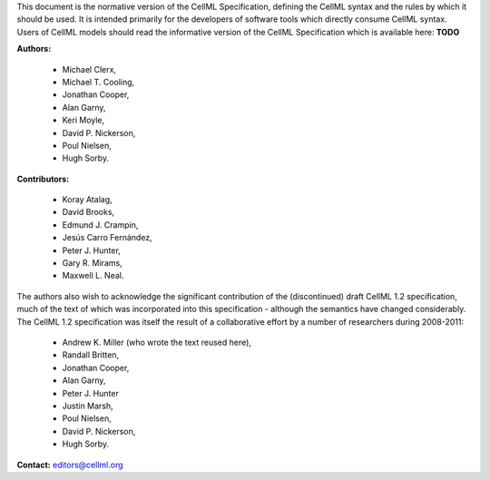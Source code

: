 .. _formal_preamble:

This document is the normative version of the CellML Specification, defining the CellML syntax and the rules by which it should be used.
It is intended primarily for the developers of software tools which directly consume CellML syntax.
Users of CellML models should read the informative version of the CellML Specification which is available here: **TODO**

**Authors:**

 - Michael Clerx,
 - Michael T. Cooling,
 - Jonathan Cooper,
 - Alan Garny,
 - Keri Moyle,
 - David P. Nickerson,
 - Poul Nielsen,
 - Hugh Sorby.

**Contributors:**

 - Koray Atalag,
 - David Brooks,
 - Edmund J. Crampin,
 - Jesús Carro Fernández,
 - Peter J. Hunter,
 - Gary R. Mirams,
 - Maxwell L. Neal.

The authors also wish to acknowledge the significant contribution of the (discontinued) draft CellML 1.2 specification, much of the text of which was incorporated into this specification - although the semantics have changed considerably.
The CellML 1.2 specification was itself the result of a collaborative effort by a number of researchers during 2008-2011\:

 - Andrew K. Miller (who wrote the text reused here),
 - Randall Britten,
 - Jonathan Cooper,
 - Alan Garny,
 - Peter J. Hunter
 - Justin Marsh,
 - Poul Nielsen,
 - David P. Nickerson,
 - Hugh Sorby.

**Contact:** editors@cellml.org

